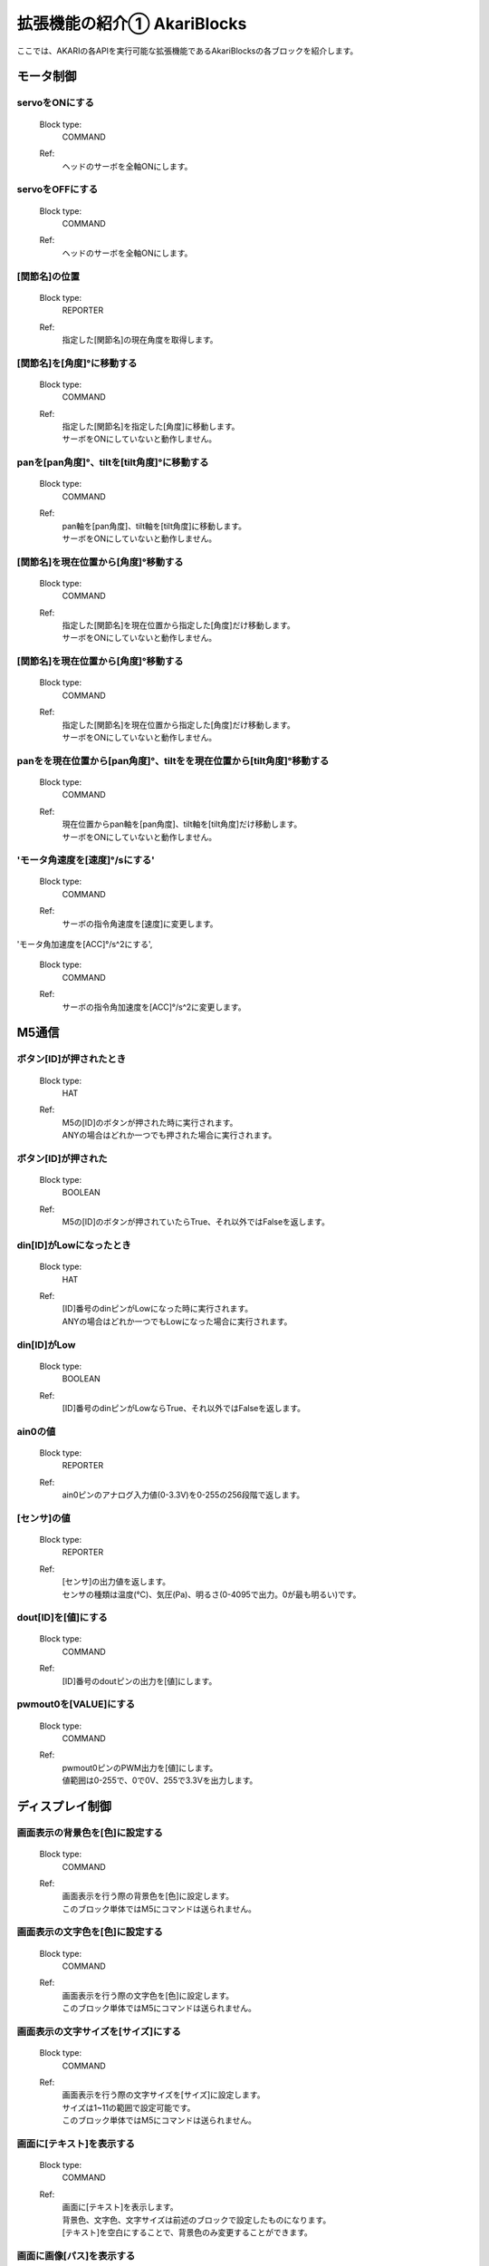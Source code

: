 ***********************************************************
拡張機能の紹介① AkariBlocks
***********************************************************

| ここでは、AKARIの各APIを実行可能な拡張機能であるAkariBlocksの各ブロックを紹介します。

モータ制御
-----------------------------------------------------------

servoをONにする
^^^^^^^^^^^^^^^^^^^^^^^^^^^^^^^^^^^^^^^^^^^^^^^^^^^^^^^^^^^
  Block type:
    COMMAND
  Ref:
    | ヘッドのサーボを全軸ONにします。

servoをOFFにする
^^^^^^^^^^^^^^^^^^^^^^^^^^^^^^^^^^^^^^^^^^^^^^^^^^^^^^^^^^^

  Block type:
    COMMAND
  Ref:
    | ヘッドのサーボを全軸ONにします。

[関節名]の位置
^^^^^^^^^^^^^^^^^^^^^^^^^^^^^^^^^^^^^^^^^^^^^^^^^^^^^^^^^^^

  Block type:
    REPORTER
  Ref:
    | 指定した[関節名]の現在角度を取得します。

[関節名]を[角度]°に移動する
^^^^^^^^^^^^^^^^^^^^^^^^^^^^^^^^^^^^^^^^^^^^^^^^^^^^^^^^^^^

  Block type:
    COMMAND
  Ref:
    | 指定した[関節名]を指定した[角度]に移動します。
    | サーボをONにしていないと動作しません。

panを[pan角度]°、tiltを[tilt角度]°に移動する
^^^^^^^^^^^^^^^^^^^^^^^^^^^^^^^^^^^^^^^^^^^^^^^^^^^^^^^^^^^

  Block type:
    COMMAND
  Ref:
    | pan軸を[pan角度]、tilt軸を[tilt角度]に移動します。
    | サーボをONにしていないと動作しません。

[関節名]を現在位置から[角度]°移動する
^^^^^^^^^^^^^^^^^^^^^^^^^^^^^^^^^^^^^^^^^^^^^^^^^^^^^^^^^^^

  Block type:
    COMMAND
  Ref:
    | 指定した[関節名]を現在位置から指定した[角度]だけ移動します。
    | サーボをONにしていないと動作しません。

[関節名]を現在位置から[角度]°移動する
^^^^^^^^^^^^^^^^^^^^^^^^^^^^^^^^^^^^^^^^^^^^^^^^^^^^^^^^^^^

  Block type:
    COMMAND
  Ref:
    | 指定した[関節名]を現在位置から指定した[角度]だけ移動します。
    | サーボをONにしていないと動作しません。

panをを現在位置から[pan角度]°、tiltをを現在位置から[tilt角度]°移動する
^^^^^^^^^^^^^^^^^^^^^^^^^^^^^^^^^^^^^^^^^^^^^^^^^^^^^^^^^^^

  Block type:
    COMMAND
  Ref:
    | 現在位置からpan軸を[pan角度]、tilt軸を[tilt角度]だけ移動します。
    | サーボをONにしていないと動作しません。

'モータ角速度を[速度]°/sにする'
^^^^^^^^^^^^^^^^^^^^^^^^^^^^^^^^^^^^^^^^^^^^^^^^^^^^^^^^^^^

  Block type:
    COMMAND
  Ref:
    | サーボの指令角速度を[速度]に変更します。

'モータ角加速度を[ACC]°/s^2にする',

  Block type:
    COMMAND
  Ref:
    | サーボの指令角加速度を[ACC]°/s^2に変更します。


M5通信
-----------------------------------------------------------

ボタン[ID]が押されたとき
^^^^^^^^^^^^^^^^^^^^^^^^^^^^^^^^^^^^^^^^^^^^^^^^^^^^^^^^^^^

  Block type:
    HAT
  Ref:
    | M5の[ID]のボタンが押された時に実行されます。
    | ANYの場合はどれか一つでも押された場合に実行されます。

ボタン[ID]が押された
^^^^^^^^^^^^^^^^^^^^^^^^^^^^^^^^^^^^^^^^^^^^^^^^^^^^^^^^^^^

  Block type:
    BOOLEAN
  Ref:
    | M5の[ID]のボタンが押されていたらTrue、それ以外ではFalseを返します。

din[ID]がLowになったとき
^^^^^^^^^^^^^^^^^^^^^^^^^^^^^^^^^^^^^^^^^^^^^^^^^^^^^^^^^^^

  Block type:
    HAT
  Ref:
    | [ID]番号のdinピンがLowになった時に実行されます。
    | ANYの場合はどれか一つでもLowになった場合に実行されます。

din[ID]がLow
^^^^^^^^^^^^^^^^^^^^^^^^^^^^^^^^^^^^^^^^^^^^^^^^^^^^^^^^^^^

  Block type:
    BOOLEAN
  Ref:
    | [ID]番号のdinピンがLowならTrue、それ以外ではFalseを返します。

ain0の値
^^^^^^^^^^^^^^^^^^^^^^^^^^^^^^^^^^^^^^^^^^^^^^^^^^^^^^^^^^^

  Block type:
    REPORTER
  Ref:
    | ain0ピンのアナログ入力値(0-3.3V)を0-255の256段階で返します。

[センサ]の値
^^^^^^^^^^^^^^^^^^^^^^^^^^^^^^^^^^^^^^^^^^^^^^^^^^^^^^^^^^^

  Block type:
    REPORTER
  Ref:
    | [センサ]の出力値を返します。
    | センサの種類は温度(℃)、気圧(Pa)、明るさ(0-4095で出力。0が最も明るい)です。

dout[ID]を[値]にする
^^^^^^^^^^^^^^^^^^^^^^^^^^^^^^^^^^^^^^^^^^^^^^^^^^^^^^^^^^^

  Block type:
    COMMAND
  Ref:
    | [ID]番号のdoutピンの出力を[値]にします。

pwmout0を[VALUE]にする
^^^^^^^^^^^^^^^^^^^^^^^^^^^^^^^^^^^^^^^^^^^^^^^^^^^^^^^^^^^

  Block type:
    COMMAND
  Ref:
    | pwmout0ピンのPWM出力を[値]にします。
    | 値範囲は0-255で、0で0V、255で3.3Vを出力します。


ディスプレイ制御
-----------------------------------------------------------

画面表示の背景色を[色]に設定する
^^^^^^^^^^^^^^^^^^^^^^^^^^^^^^^^^^^^^^^^^^^^^^^^^^^^^^^^^^^

  Block type:
    COMMAND
  Ref:
    | 画面表示を行う際の背景色を[色]に設定します。
    | このブロック単体ではM5にコマンドは送られません。

画面表示の文字色を[色]に設定する
^^^^^^^^^^^^^^^^^^^^^^^^^^^^^^^^^^^^^^^^^^^^^^^^^^^^^^^^^^^

  Block type:
    COMMAND
  Ref:
    | 画面表示を行う際の文字色を[色]に設定します。
    | このブロック単体ではM5にコマンドは送られません。

画面表示の文字サイズを[サイズ]にする
^^^^^^^^^^^^^^^^^^^^^^^^^^^^^^^^^^^^^^^^^^^^^^^^^^^^^^^^^^^

  Block type:
    COMMAND
  Ref:
    | 画面表示を行う際の文字サイズを[サイズ]に設定します。
    | サイズは1~11の範囲で設定可能です。
    | このブロック単体ではM5にコマンドは送られません。

画面に[テキスト]を表示する
^^^^^^^^^^^^^^^^^^^^^^^^^^^^^^^^^^^^^^^^^^^^^^^^^^^^^^^^^^^

  Block type:
    COMMAND
  Ref:
    | 画面に[テキスト]を表示します。
    | 背景色、文字色、文字サイズは前述のブロックで設定したものになります。
    | [テキスト]を空白にすることで、背景色のみ変更することができます。

画面に画像[パス]を表示する
^^^^^^^^^^^^^^^^^^^^^^^^^^^^^^^^^^^^^^^^^^^^^^^^^^^^^^^^^^^

  Block type:
    COMMAND
  Ref:
    | 画面にM5のSDカード内の[パス]の画像を表示します。
    | あらかじめM5のSDカードに使用する画像を入れておき、SDカードのrootディレクトリからのパスを入力してください。

:doc:`ref_akari_camera` へ進む

:doc:`playing` へ戻る